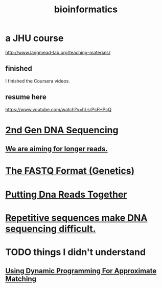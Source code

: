 :PROPERTIES:
:ID:       16127b31-70f5-4098-a5c1-1df7cfc93128
:ROAM_ALIASES: "algorithms for DNA sequencing"
:END:
#+title: bioinformatics
* a JHU course
http://www.langmead-lab.org/teaching-materials/
** finished
I finished the Coursera videos.
** resume here
https://www.youtube.com/watch?v=hLsrPsFHPcQ
* [[id:a1d4888a-53dc-4559-bd21-081b287e22c4][2nd Gen DNA Sequencing]]
** [[id:87f4f1e8-bf6b-4bd3-89ff-bb431bcc94fc][We are aiming for longer reads.]]
* [[id:e08a10f3-06c1-4997-923c-7c1a6b051e76][The FASTQ Format (Genetics)]]
* [[id:3a339ba8-2e3a-4285-88c5-d9926f2df920][Putting Dna Reads Together]]
* [[id:b38b3415-5459-4b9d-a290-6be345ebb471][Repetitive sequences make DNA sequencing difficult.]]
* TODO things I didn't understand
** [[id:d404ba22-f828-4f95-be6c-8b64fe7ed7b7][Using Dynamic Programming For Approximate Matching]]

